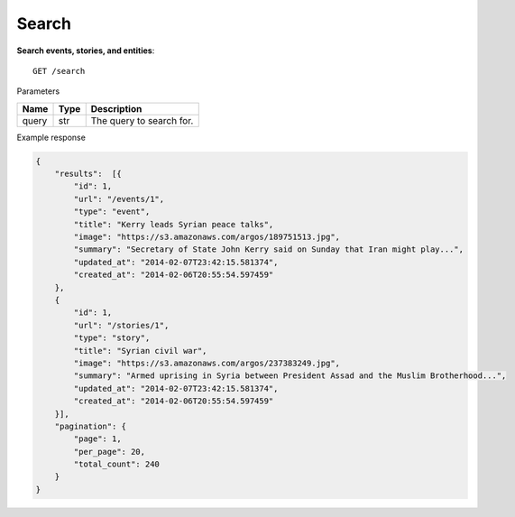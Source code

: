 Search
------

**Search events, stories, and entities**::

    GET /search

Parameters

+---------------+--------+----------------------------------+
| Name          | Type   | Description                      |
+===============+========+==================================+
| query         | str    | The query to search for.         |
+---------------+--------+----------------------------------+

Example response

.. code-block:: json

    {
        "results":  [{
            "id": 1,
            "url": "/events/1",
            "type": "event",
            "title": "Kerry leads Syrian peace talks",
            "image": "https://s3.amazonaws.com/argos/189751513.jpg",
            "summary": "Secretary of State John Kerry said on Sunday that Iran might play...",
            "updated_at": "2014-02-07T23:42:15.581374",
            "created_at": "2014-02-06T20:55:54.597459"
        },
        {
            "id": 1,
            "url": "/stories/1",
            "type": "story",
            "title": "Syrian civil war",
            "image": "https://s3.amazonaws.com/argos/237383249.jpg",
            "summary": "Armed uprising in Syria between President Assad and the Muslim Brotherhood...",
            "updated_at": "2014-02-07T23:42:15.581374",
            "created_at": "2014-02-06T20:55:54.597459"
        }],
        "pagination": {
            "page": 1,
            "per_page": 20,
            "total_count": 240
        }
    }
